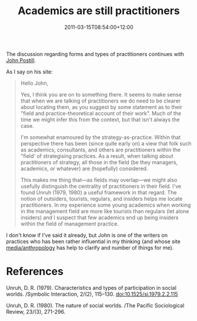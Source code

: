#+title: Academics are still practitioners
#+slug: academics-are-still-practitioners
#+date: 2011-03-15T08:54:00+12:00
#+lastmod: 2011-03-15T08:54:00+12:00
#+categories[]: Research
#+tags[]: Practice Academics
#+draft: False

The discussion regarding forms and types of practitioners continues with [[https://johnpostill.wordpress.com/2010/02/16/academics-are-practitioners/#comment-3722][John Postill]].

As I say on his site:

#+BEGIN_QUOTE

Hello John,

Yes, I think you are on to something there. It seems to make sense that when we are talking of practitioners we do need to be clearer about locating them, as you suggest by some statement as to their "field and practice-theoretical account of their work". Much of the time we might infer this from the context, but that isn't always the case.

I'm somewhat enamoured by the strategy-as-practice. Within that perspective there has been (since quite early on) a view that folk such as academics, consultants, and others are practitioners within the "field' of strategising practices. As a result, when talking about practitioners of strategy, all those in the field (be they managers, academics, or whatever) are (hopefully) considered.

This makes me thing that---as fields may overlap---we might also usefully distinguish the centrality of practitioners in their field. I've found Unruh (1979, 1980) a useful framework in that regard. The notion of outsiders, tourists, regulars, and insiders helps me locate practitioners. In my experience some young academics when working in the management field are more like tourists than regulars (let alone insiders) and I suspect that few academics end up being insiders within the field of management practice.

#+END_QUOTE

I don't know if I've said it already, but John is one of the writers on practices who has been rather influential in my thinking (and whose site [[https://johnpostill.wordpress.com/][media/anthropology]] has help to clarify and number of things for me).

* References

Unruh, D. R. (1979). Characteristics and types of participation in social worlds. /Symbolic Interaction, 2/(2), 115--130. doi:10.1525/si.1979.2.2.115

Unruh, D. R. (1980). The nature of social worlds. /The Pacific Sociological Review, 23/(3), 271-296.
